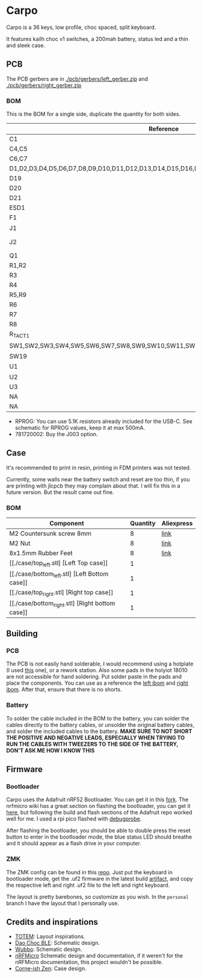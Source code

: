 * Carpo

Carpo is a 36 keys, low profile, choc spaced, split keyboard.

It features kailh choc v1 switches, a 200mah battery, status led and a thin and sleek case.

** PCB

The PCB gerbers are in [[./pcb/gerbers/left_gerber.zip]] and [[./pcb/gerbers/right_gerber.zip]]

*** BOM

This is the BOM for a single side, duplicate the quantity for both sides.

|----------------------------------------------------------------------------------+------------------------+-----+----------+------------|
| Reference                                                                        | Value                  | Qty | LCSC     | Aliexpress |
|----------------------------------------------------------------------------------+------------------------+-----+----------+------------|
| C1                                                                               | 1nF                    |   1 | C1588    | [[https://www.aliexpress.com/item/32966526545.html?algo_pvid=08497bf7-8a86-407a-8b8e-3f2fb615a087&algo_exp_id=08497bf7-8a86-407a-8b8e-3f2fb615a087-0&pdp_npi=4@dis!BRL!8.00!8.00!!!9.57!9.57!@2101ec1a17321645816996477ec6cf!66569661168!sea!BR!4340077984!X&curPageLogUid=dDSupVaq6MIe&utparam-url=scene:search%7Cquery_from:&gatewayAdapt=glo2bra][link]]       |
| C4,C5                                                                            | 4.7uF                  |   2 | C19666   | [[https://www.aliexpress.com/item/32966526545.html?spm=a2g0o.productlist.main.1.35542a88o0hyRD&algo_pvid=08497bf7-8a86-407a-8b8e-3f2fb615a087&algo_exp_id=08497bf7-8a86-407a-8b8e-3f2fb615a087-0&pdp_npi=4%40dis%21BRL%218.00%218.00%21%21%219.57%219.57%21%402101ec1a17321645816996477ec6cf%2166569661168%21sea%21BR%214340077984%21X&curPageLogUid=dDSupVaq6MIe&utparam-url=scene%3Asearch%7Cquery_from%3A][link]]       |
| C6,C7                                                                            | 1uF                    |   2 | C1592    | [[https://www.aliexpress.com/item/32966526545.html?spm=a2g0o.productlist.main.1.35542a88o0hyRD&algo_pvid=08497bf7-8a86-407a-8b8e-3f2fb615a087&algo_exp_id=08497bf7-8a86-407a-8b8e-3f2fb615a087-0&pdp_npi=4%40dis%21BRL%218.00%218.00%21%21%219.57%219.57%21%402101ec1a17321645816996477ec6cf%2166569661168%21sea%21BR%214340077984%21X&curPageLogUid=dDSupVaq6MIe&utparam-url=scene%3Asearch%7Cquery_from%3A][link]]       |
| D1,D2,D3,D4,D5,D6,D7,D8,D9,D10,D11,D12,D13,D14,D15,D16,D17,D18                   | 1N4148                 |  18 | C909967  | [[https://www.aliexpress.com/item/32849879904.html?pdp_npi=4%40dis%21BRL%21R%24%2010%2C09%21R%24%2010%2C09%21%21%211.66%211.66%21%402103241117319619888525440e8871%2165195962302%21sh%21BR%214340077984%21X&spm=a2g0o.store_pc_allItems_or_groupList.new_all_items_2007523355393.32849879904][link]]       |
| D19                                                                              | 1N5819W                |   1 | C169540  | [[https://www.aliexpress.com/item/32849879904.html?pdp_npi=4%40dis%21BRL%21R%24%2010%2C09%21R%24%2010%2C09%21%21%211.66%211.66%21%402103241117319619888525440e8871%2165195962302%21sh%21BR%214340077984%21X&spm=a2g0o.store_pc_allItems_or_groupList.new_all_items_2007523355393.32849879904][link]]       |
| D20                                                                              | RED                    |   1 | C2286    | [[https://www.aliexpress.com/item/1005005981379885.html?spm=a2g0o.productlist.main.1.7b99DxRPDxRPdx&algo_pvid=18eb9153-bacb-4ca3-8257-d5c9a437a83b&algo_exp_id=18eb9153-bacb-4ca3-8257-d5c9a437a83b-0&pdp_npi=4%40dis%21BRL%217.01%214.66%21%21%218.39%215.58%21%402103246617321624426335786e6bb7%2112000035165361804%21sea%21BR%214340077984%21X&curPageLogUid=PSjrLVZGbaW6&utparam-url=scene%3Asearch%7Cquery_from%3A][link]]       |
| D21                                                                              | Blue                   |   1 | C72041   | [[https://www.aliexpress.com/item/1005005981379885.html?spm=a2g0o.productlist.main.1.7b99DxRPDxRPdx&algo_pvid=18eb9153-bacb-4ca3-8257-d5c9a437a83b&algo_exp_id=18eb9153-bacb-4ca3-8257-d5c9a437a83b-0&pdp_npi=4%40dis%21BRL%217.01%214.66%21%21%218.39%215.58%21%402103246617321624426335786e6bb7%2112000035165361804%21sea%21BR%214340077984%21X&curPageLogUid=PSjrLVZGbaW6&utparam-url=scene%3Asearch%7Cquery_from%3A][link]]       |
| ESD1                                                                             | USBLC6-2P6             |   1 | C3647099 | [[https://www.aliexpress.com/item/1005006444169732.html?spm=a2g0o.productlist.main.1.781b3a44TLrw2m&algo_pvid=40c8f6aa-c9c2-4348-b44f-925523ad9abe&algo_exp_id=40c8f6aa-c9c2-4348-b44f-925523ad9abe-0&pdp_npi=4%40dis%21BRL%2118.80%2116.73%21%21%2122.40%2119.94%21%402103011017319617929641965e5f47%2112000037187648433%21sea%21BR%214340077984%21X&curPageLogUid=ZOsaWC8jlKBv&utparam-url=scene%3Asearch%7Cquery_from%3A][link]]       |
| F1                                                                               | 500mA                  |   1 | C269104  | [[https://www.aliexpress.com/item/1005005611093145.html?pdp_npi=4%40dis%21BRL%21R%24%209%2C00%21R%24%209%2C00%21%21%211.48%211.48%21%402101e9a217319675854382731e3c4c%2112000033743292567%21sh%21BR%214340077984%21X&spm=a2g0o.store_pc_allItems_or_groupList.new_all_items_2007523355393.1005005611093145][link]]       |
| J1                                                                               | USB_C_Receptacle       |   1 | C168688  | [[https://www.aliexpress.com/item/1005006344850545.html?spm=a2g0o.productlist.main.5.173559f9Ugh9y4&algo_pvid=3a6d0134-a4b9-42d0-b8a4-66ebb8356b63&algo_exp_id=3a6d0134-a4b9-42d0-b8a4-66ebb8356b63-2&pdp_npi=4%40dis%21BRL%2124.49%218.81%21%21%2129.23%2110.52%21%402103205217320632751638596e8ef7%2112000036833801400%21sea%21BR%214340077984%21X&curPageLogUid=W3n2Fg6B5rM8&utparam-url=scene%3Asearch%7Cquery_from%3A][link]]       |
| J2                                                                               | X1224WRS-02-LPV01      |   1 | C528028  | [[https://www.aliexpress.com/item/1005008059654298.html?spm=a2g0o.productlist.main.11.58513536xtKhKv&algo_pvid=bd3aa922-aa15-45c9-a93a-175bdb605849&algo_exp_id=bd3aa922-aa15-45c9-a93a-175bdb605849-5&pdp_npi=4%40dis%21BRL%2117.94%2117.94%21%21%212.95%212.95%21%402101e7f617319616422893688e9f23%2112000043491427239%21sea%21BR%214340077984%21X&curPageLogUid=7pDVXv2m4wOY&utparam-url=scene%3Asearch%7Cquery_from%3A][link]]       |
| Q1                                                                               | AO3401A                |   1 | C15127   | [[https://www.aliexpress.com/item/32491247912.html?pdp_npi=4%40dis%21BRL%21R%24%2010%2C86%21R%24%2010%2C86%21%21%211.79%211.79%21%402101fb0b17320483947675690e66e4%2112000021469328951%21sh%21BR%214340077984%21X&spm=a2g0o.store_pc_allItems_or_groupList.new_all_items_2007523355393.32491247912][link]]       |
| R1,R2                                                                            | 5.1K                   |   2 | C23186   | [[https://www.aliexpress.com/item/32847135098.html?pdp_npi=4%40dis%21BRL%21R%24%207%2C95%21R%24%207%2C95%21%21%211.31%211.31%21%4021030ea417320477566177655e9c92%2165168386237%21sh%21BR%214340077984%21X&spm=a2g0o.store_pc_allItems_or_groupList.new_all_items_2007523355393.32847135098][link]]       |
| R3                                                                               | 1M                     |   1 | C22935   | [[https://www.aliexpress.com/item/32847135098.html?pdp_npi=4%40dis%21BRL%21R%24%207%2C95%21R%24%207%2C95%21%21%211.31%211.31%21%4021030ea417320477566177655e9c92%2165168386237%21sh%21BR%214340077984%21X&spm=a2g0o.store_pc_allItems_or_groupList.new_all_items_2007523355393.32847135098][link]]       |
| R4                                                                               | 100k                   |   1 | C25803   | [[https://www.aliexpress.com/item/32847135098.html?pdp_npi=4%40dis%21BRL%21R%24%207%2C95%21R%24%207%2C95%21%21%211.31%211.31%21%4021030ea417320477566177655e9c92%2165168386237%21sh%21BR%214340077984%21X&spm=a2g0o.store_pc_allItems_or_groupList.new_all_items_2007523355393.32847135098][link]]       |
| R5,R9                                                                            | 1K                     |   2 | C21190   | [[https://www.aliexpress.com/item/32847135098.html?pdp_npi=4%40dis%21BRL%21R%24%207%2C95%21R%24%207%2C95%21%21%211.31%211.31%21%4021030ea417320477566177655e9c92%2165168386237%21sh%21BR%214340077984%21X&spm=a2g0o.store_pc_allItems_or_groupList.new_all_items_2007523355393.32847135098][link]]       |
| R6                                                                               | RPROG*                 |   1 | C22978   | [[https://www.aliexpress.com/item/32847135098.html?pdp_npi=4%40dis%21BRL%21R%24%207%2C95%21R%24%207%2C95%21%21%211.31%211.31%21%4021030ea417320477566177655e9c92%2165168386237%21sh%21BR%214340077984%21X&spm=a2g0o.store_pc_allItems_or_groupList.new_all_items_2007523355393.32847135098][link]]       |
| R7                                                                               | 806/820k               |   1 | C103828  | [[https://www.aliexpress.com/item/1005005180820900.html?spm=a2g0o.productlist.main.1.6134qFKhqFKhPF&algo_pvid=969d0013-7308-43b2-93d5-d0302bfc5325&algo_exp_id=969d0013-7308-43b2-93d5-d0302bfc5325-0&pdp_npi=4%40dis%21BRL%2111.17%2111.17%21%21%2113.33%2113.33%21%402101effb17320481852814788ebca1%2112000031996358565%21sea%21BR%214340077984%21X&curPageLogUid=E6k8bUI6WbVH&utparam-url=scene%3Asearch%7Cquery_from%3A][link]]       |
| R8                                                                               | 2M                     |   1 | C22976   | [[https://www.aliexpress.com/item/32847135098.html?pdp_npi=4%40dis%21BRL%21R%24%207%2C95%21R%24%207%2C95%21%21%211.31%211.31%21%4021030ea417320477566177655e9c92%2165168386237%21sh%21BR%214340077984%21X&spm=a2g0o.store_pc_allItems_or_groupList.new_all_items_2007523355393.32847135098][link]]       |
| R_TACT1                                                                          | SW_Push                |   1 | C79175   | [[https://www.aliexpress.com/item/1005005453787620.html?spm=a2g0o.productlist.main.1.11d71ae5j97qJo&algo_pvid=568eff6e-180e-4b37-958c-7c0a3b0f84d9&algo_exp_id=568eff6e-180e-4b37-958c-7c0a3b0f84d9-0&pdp_npi=4%40dis%21BRL%2110.94%219.89%21%21%2113.03%2111.78%21%402103273e17319427737965163e3c62%2112000038111003831%21sea%21BR%214340077984%21X&curPageLogUid=5a6rqzQqwGi2&utparam-url=scene%3Asearch%7Cquery_from%3A][link]]       |
| SW1,SW2,SW3,SW4,SW5,SW6,SW7,SW8,SW9,SW10,SW11,SW12,SW13,SW14,SW15,SW16,SW17,SW18 | SW_SPST                |  18 | NA       | [[https://www.aliexpress.com/item/1005004290562374.html?spm=a2g0o.order_list.order_list_main.11.1b7a1802tGxfP6][link]]       |
| SW19                                                                             | PCM12SMTR              |   1 | C221841  | [[https://www.aliexpress.com/item/4000685483225.html?spm=a2g0o.productlist.main.1.4da74032HBAqDQ&algo_pvid=10bd21db-ab70-499e-9712-915123677f21&algo_exp_id=10bd21db-ab70-499e-9712-915123677f21-0&pdp_npi=4%40dis%21BRL%2111.04%2111.04%21%21%211.82%211.82%21%402101efeb17320638433678674eb91b%2112000037044894568%21sea%21BR%214340077984%21X&curPageLogUid=D7VprpuG9aRi&utparam-url=scene%3Asearch%7Cquery_from%3A][link]]       |
| U1                                                                               | nRF52840_holyiot_18010 |   1 | NA       | [[https://www.aliexpress.com/item/32951888809.html?spm=a2g0o.productlist.main.3.7701b3f332egzL&algo_pvid=593cb489-4431-4b1e-9b7c-13da5fe36363&algo_exp_id=593cb489-4431-4b1e-9b7c-13da5fe36363-1&pdp_npi=4%40dis%21BRL%2166.29%2166.29%21%21%2110.93%2110.93%21%402101c80017320638597317082e5c7f%2166335833131%21sea%21BR%214340077984%21X&curPageLogUid=kvt9pjM1CKCY&utparam-url=scene%3Asearch%7Cquery_from%3A][link]]       |
| U2                                                                               | XC6206P332MR-G         |   1 | C5446    | [[https://www.aliexpress.com/item/1005005560879957.html?spm=a2g0o.productlist.main.1.8147565e8xPCNS&algo_pvid=832843ed-a07d-488e-9a95-02c42698494f&algo_exp_id=832843ed-a07d-488e-9a95-02c42698494f-0&pdp_npi=4%40dis%21BRL%218.31%218.31%21%21%211.37%211.37%21%40210313e917320639779521928ed48d%2112000033548906902%21sea%21BR%214340077984%21X&curPageLogUid=XQoBcdRpxlZc&utparam-url=scene%3Asearch%7Cquery_from%3A][link]]       |
| U3                                                                               | MCP73831               |   1 | C14879   | [[https://www.aliexpress.com/item/32714249253.html?spm=a2g0o.productlist.main.5.4e943cd6VJpTkW&algo_pvid=d1f289e1-092b-4c7f-a226-af7a4b6ba5b8&algo_exp_id=d1f289e1-092b-4c7f-a226-af7a4b6ba5b8-2&pdp_npi=4%40dis%21BRL%2111.61%2111.61%21%21%211.91%211.91%21%402103205117319429034655653e1f6e%2161012982711%21sea%21BR%214340077984%21X&curPageLogUid=2HwIj03rL6Cx&utparam-url=scene%3Asearch%7Cquery_from%3A][link]]       |
| NA                                                                               | 502025                 |   1 | NA       | [[https://www.aliexpress.com/item/1005007356459315.html?gatewayAdapt=glo2bra][link]]       |
| NA                                                                               | 781720002*             |   1 | NA       | [[https://www.aliexpress.com/item/1005004784691542.html?gatewayAdapt=glo2bra][link]]       |
|----------------------------------------------------------------------------------+------------------------+-----+----------+------------|

- RPROG: You can use 5.1K resistors already included for the USB-C. See schematic for RPROG values, keep it at max 500mA.
- 781720002: Buy the J003 option.

** Case

It's recommended to print in resin, printing in FDM printers was not tested.

Currently, some walls near the battery switch and reset are too thin, if you are printing with jlcpcb they may complain about that. I will fix this in a future version. But the result came out fine.

*** BOM
|-------------------------------------------------+----------+------------|
| Component                                       | Quantity | Aliexpress |
|-------------------------------------------------+----------+------------|
| M2 Countersunk screw 8mm                        |        8 | [[https://pt.aliexpress.com/item/32968368588.html?gatewayAdapt=glo2bra][link]]       |
| M2 Nut                                          |        8 | [[https://pt.aliexpress.com/item/1005003121029934.html?gatewayAdapt=glo2bra][link]]       |
| 8x1.5mm Rubber Feet                             |        8 | [[https://www.aliexpress.com/item/1005002620133214.html?spm=a2g0o.order_list.order_list_main.102.2ee8caa4V1HjrE&gatewayAdapt=glo2bra][link]]       |
| [[./case/top_left.stl] [Left Top case]]         |        1 |            |
| [[./case/bottom_left.stl] [Left Bottom case]]   |        1 |            |
| [[./case/top_right.stl] [Right top case]]       |        1 |            |
| [[./case/bottom_right.stl] [Right bottom case]] |        1 |            |
|-------------------------------------------------+----------+------------|

** Building
*** PCB

The PCB is not easily hand solderable, I would recommend using a hotplate (I used [[https://pt.aliexpress.com/item/1005006380693061.html?gatewayAdapt=glo2bra][this]] one), or a rework station. Also some pads in the holyiot 18010 are not accessible for hand soldering.
Put solder paste in the pads and place the components. You can use as a reference the [[./pcb/left/bom/ibom.html][left ibom]] and [[./pcb/right/bom/ibom.html][right ibom]].
After that, ensure that there is no shorts.

*** Battery

To solder the cable included in the BOM to the battery, you can solder the cables directly to the battery cables, or unsolder the original battery cables, and solder the included cables to the battery.
*MAKE SURE TO NOT SHORT THE POSITIVE AND NEGATIVE LEADS, ESPECIALLY WHEN TRYING TO RUN THE CABLES WITH TWEEZERS TO THE SIDE OF THE BATTERY, DON'T ASK ME HOW I KNOW THIS*


** Firmware
*** Bootloader

Carpo uses the Adafruit nRF52 Bootloader. You can get it in this [[https://github.com/toniz4/Adafruit_nRF52_Bootloader][fork]]. The nrfmicro wiki has a great section on flashing the bootloader, you can get it [[https://github.com/joric/nrfmicro/wiki/Bootloader][here]], but following the build and flash sections of the Adafruit repo worked well for me. I used a rpi pico flashed with [[https://github.com/raspberrypi/debugprobe][debugprobe]].

After flashing the bootloader, you should be able to double press the reset button to enter in the bootloader mode, the blue status LED should breathe and it should appear as a flash drive in your computer.

*** ZMK

The ZMK config can be found in this [[https://github.com/toniz4/zmk-config-carpo][repo]]. Just put the keyboard in bootloader mode, get the .uf2 firmware in the latest build [[https://github.com/toniz4/zmk-config-carpo/actions][artifact]], and copy the respective left and right .uf2 file to the left and right keyboard.

The layout is pretty barebones, so customize as you wish. In the ~personal~ branch I have the layout that I personally use.

** Credits and inspirations

- [[https://github.com/GEIGEIGEIST/TOTEM][TOTEM]]: Layout inspirations.
- [[https://github.com/yumagulovrn/dao-choc-ble?tab=readme-ov-file][Dao Choc BLE]]: Schematic design.
- [[https://github.com/cacheworks/Wubbo][Wubbo]]: Schematic design.
- [[https://github.com/joric/nrfmicro][nRFMicro]] Schematic design and documentation, if it weren't for the nRFMicro documentation, this project wouldn't be possible.
- [[https://lowprokb.ca/products/corne-ish-zen][Corne-ish Zen]]: Case design.
